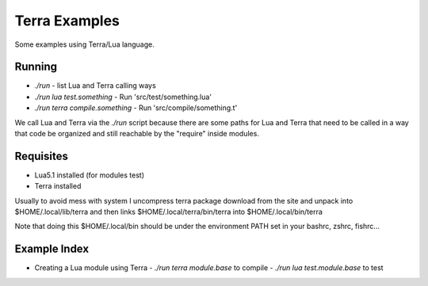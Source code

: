 Terra Examples
==============

Some examples using Terra/Lua language.


Running
-------

* `./run` - list Lua and Terra calling ways
* `./run lua test.something` - Run 'src/test/something.lua'
* `./run terra compile.something` - Run 'src/compile/something.t'

We call Lua and Terra via the `./run` script because there are
some paths for Lua and Terra that need to be called in a
way that code be organized and still reachable by the "require"
inside modules.


Requisites
----------

* Lua5.1 installed (for modules test)
* Terra installed

Usually to avoid mess with system I uncompress terra package
download from the site and unpack into  $HOME/.local/lib/terra
and then links $HOME/.local/terra/bin/terra into $HOME/.local/bin/terra

Note that doing this $HOME/.local/bin should be under the environment
PATH set in your bashrc, zshrc, fishrc...


Example Index
-------------


* Creating a Lua module using Terra
  - `./run terra module.base`    to compile
  - `./run lua test.module.base` to test

